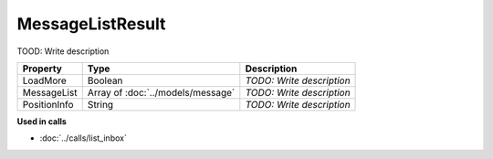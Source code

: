 MessageListResult
=========================

TOOD: Write description

=============  ==================================  ==========================  
Property       Type                                Description                 
=============  ==================================  ==========================  
LoadMore       Boolean                             *TODO: Write description*   
MessageList    Array of :doc:`../models/message`   *TODO: Write description*   
PositionInfo   String                              *TODO: Write description*   
=============  ==================================  ==========================  


**Used in calls**

* :doc:`../calls/list_inbox`

